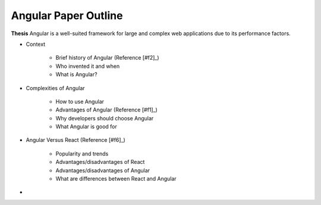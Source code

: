 Angular Paper Outline
=====================

**Thesis**
Angular is a well-suited framework for large and complex web applications due to its performance factors.

* Context

    * Brief history of Angular (Reference [#f2]_)
    * Who invented it and when
    * What is Angular?

* Complexities of Angular

    * How to use Angular
    * Advantages of Angular (Reference [#f1]_)
    * Why developers should choose Angular
    * What Angular is good for

* Angular Versus React (Reference [#f6]_)

    * Popularity and trends
    * Advantages/disadvantages of React
    * Advantages/disadvantages of Angular
    * What are differences between React and Angular

*





